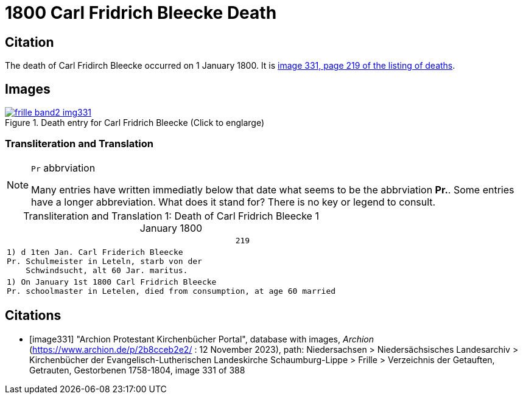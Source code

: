 = 1800 Carl Fridrich Bleecke Death
:page-role: wide


== Citation

The death of Carl Fridirch Bleecke occurred on 1 January 1800. It is <<image331, image 331, page 219 of the listing of deaths>>.

== Images

image::frille-band2-img331.jpg[align=left,title='Death entry for Carl Fridrich Bleecke (Click to englarge)',link=self]

=== Transliteration and Translation

[NOTE]
.`Pr` abbrviation
====
Many entries have written immediatly below that date what seems to be the abbrviation **Pr.**. Some entries have a longer abbreviation.
What does it stand for? There is no key or legend to consult.
====

[caption="Transliteration and Translation 1: "]
.Death of Carl Fridrich Bleecke 1 January 1800
[%autowidth,options="noheader",cols="l",frame="none"]
|===
|                                                219

|1) d 1ten Jan. Carl Friderich Bleecke 
Pr. Schulmeister in Leteln, starb von der
    Schwindsucht, alt 60 Jar. maritus. 

|1) On January 1st 1800 Carl Fridrich Bleecke 
Pr. schoolmaster in Letelen, died from consumption, at age 60 married
|===


[bibliography]
== Citations

* [[[image331]]] "Archion Protestant Kirchenbücher Portal", database with images, _Archion_ (https://www.archion.de/p/2b8cceb2e2/ :  12 November 2023), path: Niedersachsen > Niedersächsisches Landesarchiv > Kirchenbücher der Evangelisch-Lutherischen Landeskirche Schaumburg-Lippe > Frille >
Verzeichnis der Getauften, Getrauten, Gestorbenen 1758-1804, image 331 of 388

